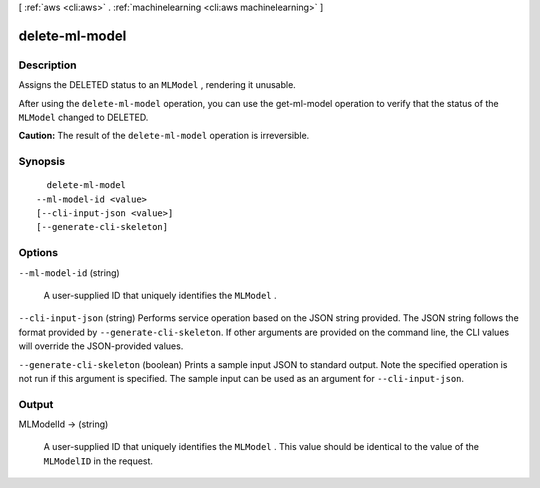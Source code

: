 [ :ref:`aws <cli:aws>` . :ref:`machinelearning <cli:aws machinelearning>` ]

.. _cli:aws machinelearning delete-ml-model:


***************
delete-ml-model
***************



===========
Description
===========



Assigns the DELETED status to an ``MLModel`` , rendering it unusable.

 

After using the ``delete-ml-model`` operation, you can use the  get-ml-model operation to verify that the status of the ``MLModel`` changed to DELETED.

 

**Caution:** The result of the ``delete-ml-model`` operation is irreversible.



========
Synopsis
========

::

    delete-ml-model
  --ml-model-id <value>
  [--cli-input-json <value>]
  [--generate-cli-skeleton]




=======
Options
=======

``--ml-model-id`` (string)


  A user-supplied ID that uniquely identifies the ``MLModel`` .

  

``--cli-input-json`` (string)
Performs service operation based on the JSON string provided. The JSON string follows the format provided by ``--generate-cli-skeleton``. If other arguments are provided on the command line, the CLI values will override the JSON-provided values.

``--generate-cli-skeleton`` (boolean)
Prints a sample input JSON to standard output. Note the specified operation is not run if this argument is specified. The sample input can be used as an argument for ``--cli-input-json``.



======
Output
======

MLModelId -> (string)

  

  A user-supplied ID that uniquely identifies the ``MLModel`` . This value should be identical to the value of the ``MLModelID`` in the request.

  

  

